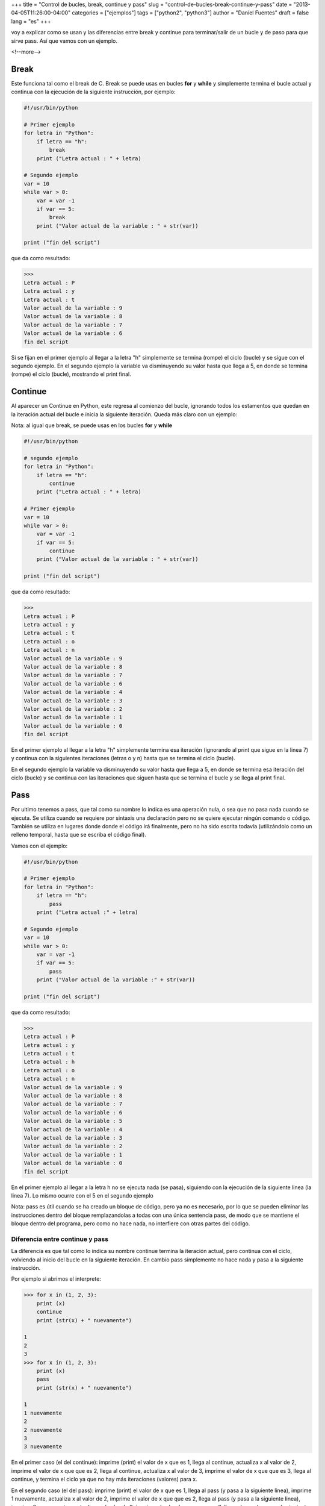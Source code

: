 +++
title = "Control de bucles, break, continue y pass"
slug = "control-de-bucles-break-continue-y-pass"
date = "2013-04-05T11:26:00-04:00"
categories = ["ejemplos"]
tags = ["python2", "python3"]
author = "Daniel Fuentes"
draft = false
lang = "es"
+++

voy a explicar como se usan y las diferencias entre break y continue
para terminar/salir de un bucle y de paso para que sirve pass. Así que
vamos con un ejemplo.

<!--more-->

Break
=====

Este funciona tal como el break de C. Break se puede usas en bucles
**for** y **while** y simplemente termina el bucle actual y continua con la
ejecución de la siguiente instrucción, por ejemplo:

.. code-block:: python

    #!/usr/bin/python

    # Primer ejemplo
    for letra in "Python":
        if letra == "h":
            break
        print ("Letra actual : " + letra)

    # Segundo ejemplo
    var = 10
    while var > 0:
        var = var -1
        if var == 5:
            break
        print ("Valor actual de la variable : " + str(var))

    print ("fin del script")

que da como resultado:

.. code-block:: python

    >>>
    Letra actual : P
    Letra actual : y
    Letra actual : t
    Valor actual de la variable : 9
    Valor actual de la variable : 8
    Valor actual de la variable : 7
    Valor actual de la variable : 6
    fin del script

Si se fijan en el primer ejemplo al llegar a la letra "h" simplemente se
termina (rompe) el ciclo (bucle) y se sigue con el segundo ejemplo. En
el segundo ejemplo la variable va disminuyendo su valor hasta que llega
a 5, en donde se termina (rompe) el ciclo (bucle), mostrando el print
final.

Continue
========

Al aparecer un Continue en Python, este regresa al comienzo del bucle,
ignorando todos los estamentos que quedan en la iteración actual del
bucle e inicia la siguiente iteración. Queda más claro con un ejemplo:

Nota: al igual que break, se puede usas en los bucles **for** y **while**

.. code-block:: python

    #!/usr/bin/python

    # segundo ejemplo
    for letra in "Python":
        if letra == "h":
            continue
        print ("Letra actual : " + letra)

    # Primer ejemplo
    var = 10
    while var > 0:
        var = var -1
        if var == 5:
            continue
        print ("Valor actual de la variable : " + str(var))

    print ("fin del script")

que da como resultado:

.. code-block:: python

    >>>
    Letra actual : P
    Letra actual : y
    Letra actual : t
    Letra actual : o
    Letra actual : n
    Valor actual de la variable : 9
    Valor actual de la variable : 8
    Valor actual de la variable : 7
    Valor actual de la variable : 6
    Valor actual de la variable : 4
    Valor actual de la variable : 3
    Valor actual de la variable : 2
    Valor actual de la variable : 1
    Valor actual de la variable : 0
    fin del script

En el primer ejemplo al llegar a la letra "h" simplemente termina esa
iteración (ignorando al print que sigue en la linea 7) y continua con la
siguientes iteraciones (letras o y n) hasta que se termina el ciclo
(bucle).

En el segundo ejemplo la variable va disminuyendo su valor hasta que
llega a 5, en donde se termina esa iteración del ciclo (bucle) y se
continua con las iteraciones que siguen hasta que se termina el bucle y
se llega al print final.

Pass
====

Por ultimo tenemos a pass, que tal como su nombre lo indica es una
operación nula, o sea que no pasa nada cuando se ejecuta. Se utiliza
cuando se requiere por sintaxis una declaración pero no se quiere
ejecutar ningún comando o código. También se utiliza en lugares donde
donde el código irá finalmente, pero no ha sido escrita todavía
(utilizándolo como un relleno temporal, hasta que se escriba el código
final).

Vamos con el ejemplo:

.. code-block:: python

    #!/usr/bin/python

    # Primer ejemplo
    for letra in "Python":
        if letra == "h":
            pass
        print ("Letra actual :" + letra)

    # Segundo ejemplo
    var = 10
    while var > 0:
        var = var -1
        if var == 5:
            pass
        print ("Valor actual de la variable :" + str(var))

    print ("fin del script")

que da como resultado:

.. code-block:: python

    >>>
    Letra actual : P
    Letra actual : y
    Letra actual : t
    Letra actual : h
    Letra actual : o
    Letra actual : n
    Valor actual de la variable : 9
    Valor actual de la variable : 8
    Valor actual de la variable : 7
    Valor actual de la variable : 6
    Valor actual de la variable : 5
    Valor actual de la variable : 4
    Valor actual de la variable : 3
    Valor actual de la variable : 2
    Valor actual de la variable : 1
    Valor actual de la variable : 0
    fin del script

En el primer ejemplo al llegar a la letra h no se ejecuta nada (se
pasa), siguiendo con la ejecución de la siguiente linea (la linea 7). Lo
mismo ocurre con el 5 en el segundo ejemplo

Nota: pass es útil cuando se ha creado un bloque de código, pero ya no
es necesario, por lo que se pueden eliminar las instrucciones dentro del
bloque remplazandolas a todas con una única sentencia pass, de modo que
se mantiene el bloque dentro del programa, pero como no hace nada, no
interfiere con otras partes del código.

Diferencia entre continue y pass
--------------------------------

La diferencia es que tal como lo indica su nombre continue termina la
iteración actual, pero continua con el ciclo, volviendo al inicio del
bucle en la siguiente iteración. En cambio pass simplemente no hace nada
y pasa a la siguiente instrucción.

Por ejemplo si abrimos el interprete:

.. code-block:: python

    >>> for x in (1, 2, 3):
        print (x)
        continue
        print (str(x) + " nuevamente")

    1
    2
    3
    >>> for x in (1, 2, 3):
        print (x)
        pass
        print (str(x) + " nuevamente")

    1
    1 nuevamente
    2
    2 nuevamente
    3
    3 nuevamente

En el primer caso (el del continue): imprime (print) el valor de x que
es 1, llega al continue, actualiza x al valor de 2, imprime el valor de
x que que es 2, llega al continue, actualiza x al valor de 3, imprime el
valor de x que que es 3, llega al continue, y termina el ciclo ya que no
hay más iteraciones (valores) para x.

En el segundo caso (el del pass): imprime (print) el valor de x que es
1, llega al pass (y pasa a la siguiente linea), imprime 1 nuevamente,
actualiza x al valor de 2, imprime el valor de x que que es 2, llega al
pass (y pasa a la siguiente linea), imprime 2 nuevamente, , actualiza x
al valor de 3, imprime el valor de x que que es 3, llega al pass (y pasa
a la siguiente linea), imprime 3 nuevamente, y termina el ciclo ya que
no hay más iteraciones (valores) para x.
